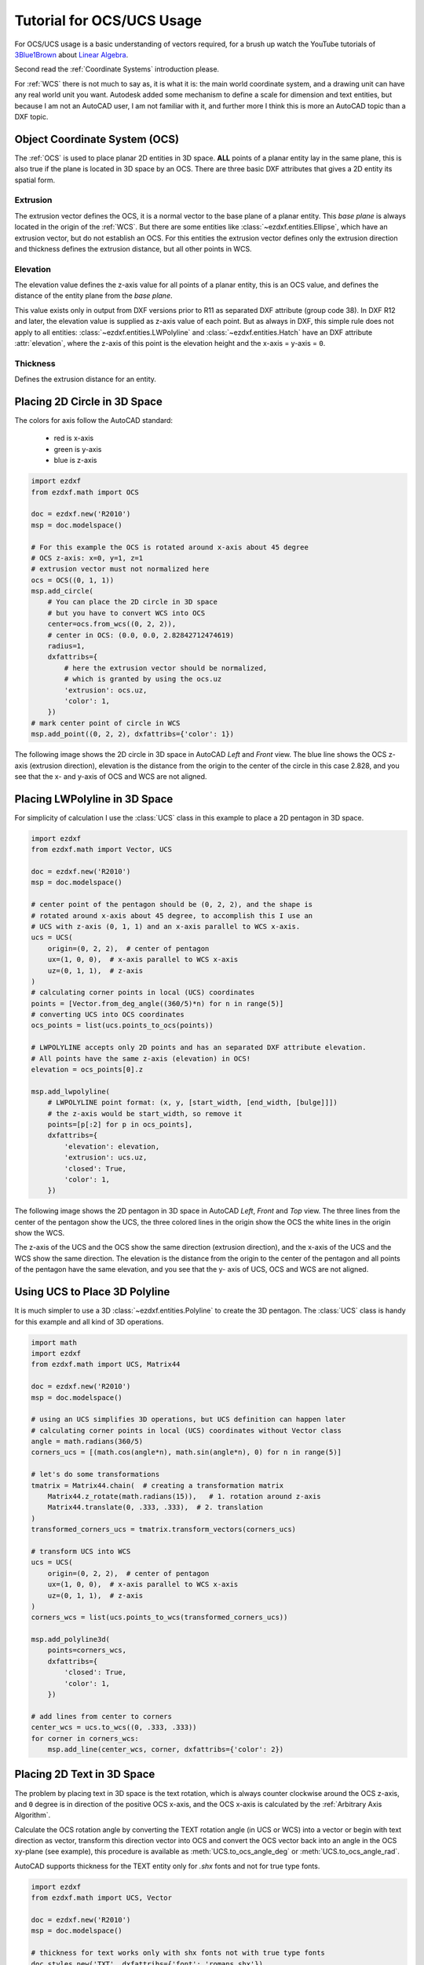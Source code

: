 .. module:: ezdxf.math
    :noindex:

.. _tut_coordinates:

.. _tut_ocs:

Tutorial for OCS/UCS Usage
==========================

For OCS/UCS usage is a basic understanding of vectors required, for a brush up watch the YouTube tutorials of
`3Blue1Brown`_ about `Linear Algebra`_.

Second read the :ref:`Coordinate Systems` introduction please.


For :ref:`WCS` there is not much to say as, it is what it is: the main world coordinate system, and a drawing unit can
have any real world unit you want. Autodesk added some mechanism to define a scale for dimension and text entities, but
because I am not an AutoCAD user, I am not familiar with it, and further more I think this is more an AutoCAD topic than
a DXF topic.

Object Coordinate System (OCS)
------------------------------

The :ref:`OCS` is used to place planar 2D entities in 3D space. **ALL** points of a planar entity lay in the same plane,
this is also true if the plane is located in 3D space by an OCS. There are three basic DXF attributes that gives a 2D
entity its spatial form.

Extrusion
~~~~~~~~~

The extrusion vector defines the OCS, it is a normal vector to the base plane of a planar entity. This `base plane` is
always located in the origin of the :ref:`WCS`. But there are some entities like :class:`~ezdxf.entities.Ellipse`,
which have an extrusion vector, but do not establish an OCS. For this entities the extrusion vector defines
only the extrusion direction and thickness defines the extrusion distance, but all other points in WCS.

Elevation
~~~~~~~~~

The elevation value defines the z-axis value for all points of a planar entity, this is an OCS value, and defines
the distance of the entity plane from the `base plane`.

This value exists only in output from DXF versions prior to R11 as separated DXF attribute (group code 38).
In DXF R12 and later, the elevation value is supplied as z-axis value of each point. But as always in DXF, this
simple rule does not apply to all entities: :class:`~ezdxf.entities.LWPolyline` and :class:`~ezdxf.entities.Hatch`
have an DXF attribute :attr:`elevation`, where the z-axis of this point is the elevation height and
the x-axis = y-axis = ``0``.

Thickness
~~~~~~~~~

Defines the extrusion distance for an entity.

Placing 2D Circle in 3D Space
-----------------------------

The colors for axis follow the AutoCAD standard:

    - red is x-axis
    - green is y-axis
    - blue is z-axis

.. code-block:: Python

    import ezdxf
    from ezdxf.math import OCS

    doc = ezdxf.new('R2010')
    msp = doc.modelspace()

    # For this example the OCS is rotated around x-axis about 45 degree
    # OCS z-axis: x=0, y=1, z=1
    # extrusion vector must not normalized here
    ocs = OCS((0, 1, 1))
    msp.add_circle(
        # You can place the 2D circle in 3D space
        # but you have to convert WCS into OCS
        center=ocs.from_wcs((0, 2, 2)),
        # center in OCS: (0.0, 0.0, 2.82842712474619)
        radius=1,
        dxfattribs={
            # here the extrusion vector should be normalized,
            # which is granted by using the ocs.uz
            'extrusion': ocs.uz,
            'color': 1,
        })
    # mark center point of circle in WCS
    msp.add_point((0, 2, 2), dxfattribs={'color': 1})

The following image shows the 2D circle in 3D space in AutoCAD `Left` and `Front` view. The blue line shows the OCS z-axis
(extrusion direction), elevation is the distance from the origin to the center of the circle in this case 2.828,
and you see that the x- and y-axis of OCS and WCS are not aligned.

.. image:: gfx/ocs-circle-side-view.png
    :alt: circle in ocs as side view
.. image:: gfx/ocs-circle-front-view.png
    :alt: circle in ocs as front view

Placing LWPolyline in 3D Space
------------------------------

For simplicity of calculation I use the :class:`UCS` class in this example to place a 2D pentagon in 3D space.

.. code-block:: Python

    import ezdxf
    from ezdxf.math import Vector, UCS

    doc = ezdxf.new('R2010')
    msp = doc.modelspace()

    # center point of the pentagon should be (0, 2, 2), and the shape is
    # rotated around x-axis about 45 degree, to accomplish this I use an
    # UCS with z-axis (0, 1, 1) and an x-axis parallel to WCS x-axis.
    ucs = UCS(
        origin=(0, 2, 2),  # center of pentagon
        ux=(1, 0, 0),  # x-axis parallel to WCS x-axis
        uz=(0, 1, 1),  # z-axis
    )
    # calculating corner points in local (UCS) coordinates
    points = [Vector.from_deg_angle((360/5)*n) for n in range(5)]
    # converting UCS into OCS coordinates
    ocs_points = list(ucs.points_to_ocs(points))

    # LWPOLYLINE accepts only 2D points and has an separated DXF attribute elevation.
    # All points have the same z-axis (elevation) in OCS!
    elevation = ocs_points[0].z

    msp.add_lwpolyline(
        # LWPOLYLINE point format: (x, y, [start_width, [end_width, [bulge]]])
        # the z-axis would be start_width, so remove it
        points=[p[:2] for p in ocs_points],
        dxfattribs={
            'elevation': elevation,
            'extrusion': ucs.uz,
            'closed': True,
            'color': 1,
        })

The following image shows the 2D pentagon in 3D space in AutoCAD `Left`, `Front` and `Top` view. The three lines from the
center of the pentagon show the UCS, the three colored lines in the origin show the OCS the white lines in the origin
show the WCS.

The z-axis of the UCS and the OCS show the same direction (extrusion direction), and the x-axis of the UCS and the WCS
show the same direction. The elevation is the distance from the origin to the center of the pentagon and all points of
the pentagon have the same elevation, and you see that the y- axis of UCS, OCS and WCS are not aligned.

.. image:: gfx/ocs-lwpolyline-left.png
    :alt: pentagon in ucs as side view
.. image:: gfx/ocs-lwpolyline-front.png
    :alt: pentagon in ucs as front view

Using UCS to Place 3D Polyline
------------------------------

It is much simpler to use a 3D :class:`~ezdxf.entities.Polyline` to create the 3D pentagon.
The :class:`UCS` class is handy for this example and all kind of 3D operations.

.. code-block:: Python

    import math
    import ezdxf
    from ezdxf.math import UCS, Matrix44

    doc = ezdxf.new('R2010')
    msp = doc.modelspace()

    # using an UCS simplifies 3D operations, but UCS definition can happen later
    # calculating corner points in local (UCS) coordinates without Vector class
    angle = math.radians(360/5)
    corners_ucs = [(math.cos(angle*n), math.sin(angle*n), 0) for n in range(5)]

    # let's do some transformations
    tmatrix = Matrix44.chain(  # creating a transformation matrix
        Matrix44.z_rotate(math.radians(15)),   # 1. rotation around z-axis
        Matrix44.translate(0, .333, .333),  # 2. translation
    )
    transformed_corners_ucs = tmatrix.transform_vectors(corners_ucs)

    # transform UCS into WCS
    ucs = UCS(
        origin=(0, 2, 2),  # center of pentagon
        ux=(1, 0, 0),  # x-axis parallel to WCS x-axis
        uz=(0, 1, 1),  # z-axis
    )
    corners_wcs = list(ucs.points_to_wcs(transformed_corners_ucs))

    msp.add_polyline3d(
        points=corners_wcs,
        dxfattribs={
            'closed': True,
            'color': 1,
        })

    # add lines from center to corners
    center_wcs = ucs.to_wcs((0, .333, .333))
    for corner in corners_wcs:
        msp.add_line(center_wcs, corner, dxfattribs={'color': 2})

.. image:: gfx/ucs-polyline3d.png
    :alt: 3d poyline with UCS


Placing 2D Text in 3D Space
---------------------------

The problem by placing text in 3D space is the text rotation, which is always counter clockwise around the OCS z-axis,
and ``0`` degree is in direction of the positive OCS x-axis, and the OCS x-axis is calculated by the
:ref:`Arbitrary Axis Algorithm`.

Calculate the OCS rotation angle by converting the TEXT rotation angle (in UCS or WCS) into a vector or begin with text
direction as vector, transform this direction vector into OCS and convert the OCS vector back into an angle in the OCS
xy-plane (see example), this procedure is available as :meth:`UCS.to_ocs_angle_deg` or :meth:`UCS.to_ocs_angle_rad`.

AutoCAD supports thickness for the TEXT entity only for `.shx` fonts and not for true type fonts.

.. code-block:: Python

    import ezdxf
    from ezdxf.math import UCS, Vector

    doc = ezdxf.new('R2010')
    msp = doc.modelspace()

    # thickness for text works only with shx fonts not with true type fonts
    doc.styles.new('TXT', dxfattribs={'font': 'romans.shx'})

    ucs = UCS(origin=(0, 2, 2), ux=(1, 0, 0), uz=(0, 1, 1))
    # calculation of text direction as angle in OCS:
    # convert text rotation in degree into a vector in UCS
    text_direction = Vector.from_deg_angle(-45)
    # transform vector into OCS and get angle of vector in xy-plane
    rotation = ucs.to_ocs(text_direction).angle_deg

    text = msp.add_text(
        text="TEXT",
        dxfattribs={
            # text rotation angle in degrees in OCS
            'rotation': rotation,
            'extrusion': ucs.uz,
            'thickness': .333,
            'color': 1,
            'style': 'TXT',
        })
    # set text position in OCS
    text.set_pos(ucs.to_ocs((0, 0, 0)), align='MIDDLE_CENTER')

.. image:: gfx/ocs-text-top.png
    :alt: text in ucs as top view

.. image:: gfx/ocs-text-front.png
    :alt: text in ucs as front view

.. hint::

    For calculating OCS angles from an UCS, be aware that 2D entities, like TEXT or ARC, are placed parallel to the
    xy-plane of the UCS.

Placing 2D Arc in 3D Space
--------------------------

Here we have the same problem as for placing text, you need the start and end angle of the arc in degrees in OCS, and
this example also shows a shortcut for calculating the OCS angles.

.. code-block:: Python

    ucs = UCS(origin=(0, 2, 2), ux=(1, 0, 0), uz=(0, 1, 1))
    msp.add_arc(
        center=ucs.to_ocs((0, 0)),
        radius=1,
        start_angle=ucs.to_ocs_angle_deg(45),  # shortcut
        end_angle=ucs.to_ocs_angle_deg(270),  # shortcut
        dxfattribs={
            'extrusion': ucs.uz,
            'color': 1,
        })
    center = ucs.to_wcs((0, 0))
    msp.add_line(
        start=center,
        end=ucs.to_wcs(Vector.from_deg_angle(45)),
        dxfattribs={'color': 1},
    )
    msp.add_line(
        start=center,
        end=ucs.to_wcs(Vector.from_deg_angle(270)),
        dxfattribs={'color': 1},
    )

.. image:: gfx/ocs-arc-top.png
    :alt: arc in ucs as top view
.. image:: gfx/ocs-arc-front.png
    :alt: arc in ucs as front view

Placing Block References in 3D Space
------------------------------------

Despite the fact that block references (:class:`~ezdxf.entities.Insert`) can contain true 3D entities like
:class:`~ezdxf.entities.Line` or :class:`~ezdxf.entities.Mesh`, the :class:`~ezdxf.entities.Insert` entity
uses the same placing principe as :class:`~ezdxf.entities.Text` or :class:`~ezdxf.entities.Arc` shown in the
previous chapters.

Simple placing by OCS and rotation about the z-axis, can be achieved the same way as for generic 2D
entity types. The DXF attribute :attr:`Insert.dxf.rotation` rotates a block reference around the
block z-axis, which is located in the :attr:`Block.dxf.base_point`. To rotate the block reference
around the WCS x-axis, a transformation of the block z-axis into the WCS x-axis is required by
rotating the block z-axis 90 degree counter clockwise around y-axis by using an UCS:

This is just an excerpt of the important parts, see the whole code of `insert.py`_ at github.

.. code-block:: python

    # rotate UCS around an arbitrary axis:
    def ucs_rotation(ucs: UCS, axis: Vector, angle: float):
        # new in ezdxf v0.11: UCS.rotate(axis, angle)
        t = Matrix44.axis_rotate(axis, math.radians(angle))
        ux, uy, uz = t.transform_vectors([ucs.ux, ucs.uy, ucs.uz])
        return UCS(origin=ucs.origin, ux=ux, uy=uy, uz=uz)

    doc = ezdxf.new('R2010', setup=True)
    blk = doc.blocks.new('CSYS')
    setup_csys(blk)
    msp = doc.modelspace()

    ucs = ucs_rotation(UCS(), axis=Y_AXIS, angle=math.radians(90))
    # transform insert location to OCS
    insert = ucs.to_ocs((0, 0, 0))
    # rotation angle about the z-axis (= WCS x-axis)
    rotation = ucs.to_ocs_angle_deg(15)
    msp.add_blockref('CSYS', insert, dxfattribs={
        'extrusion': ucs.uz,
        'rotation': rotation,
    })

.. image:: gfx/insert_1.png
.. image:: gfx/insert_2.png



.. _Linear Algebra: https://www.youtube.com/watch?v=kjBOesZCoqc&list=PLZHQObOWTQDPD3MizzM2xVFitgF8hE_ab
.. _3Blue1Brown: https://www.youtube.com/channel/UCYO_jab_esuFRV4b17AJtAw
.. _insert.py: https://github.com/mozman/ezdxf/blob/develop/examples/tut/ocs/insert.py
